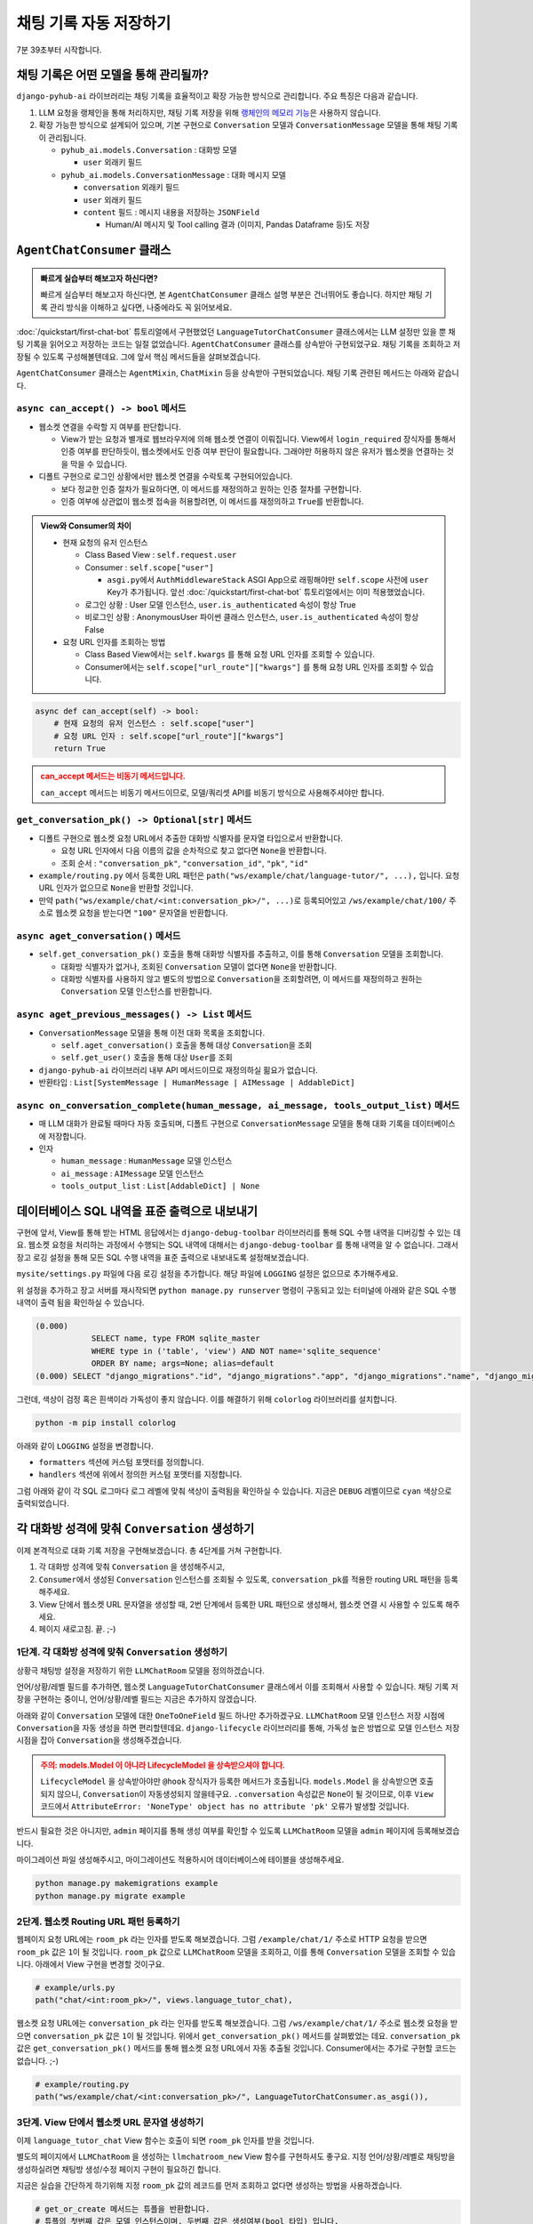 채팅 기록 자동 저장하기
=================================

7분 39초부터 시작합니다.

.. raw:: html

    <div class="video-container">
        <iframe
            src="https://www.youtube.com/embed/2huieuCugek?start=459"
            frameborder="0"
            allowfullscreen>
        </iframe>
    </div>


채팅 기록은 어떤 모델을 통해 관리될까?
------------------------------------------

``django-pyhub-ai`` 라이브러리는 채팅 기록을 효율적이고 확장 가능한 방식으로 관리합니다. 주요 특징은 다음과 같습니다.

#. LLM 요청을 랭체인을 통해 처리하지만, 채팅 기록 저장을 위해 `랭체인의 메모리 기능 <https://python.langchain.com/docs/versions/migrating_memory/>`_\은 사용하지 않습니다.

#. 확장 가능한 방식으로 설계되어 있으며, 기본 구현으로 ``Conversation`` 모델과 ``ConversationMessage`` 모델을 통해 채팅 기록이 관리됩니다.

   * ``pyhub_ai.models.Conversation`` : 대화방 모델

     - ``user`` 외래키 필드

   * ``pyhub_ai.models.ConversationMessage`` : 대화 메시지 모델

     - ``conversation`` 외래키 필드

     - ``user`` 외래키 필드

     - ``content`` 필드 : 메시지 내용을 저장하는 ``JSONField``

       - Human/AI 메시지 및 Tool calling 결과 (이미지, Pandas Dataframe 등)도 저장


``AgentChatConsumer`` 클래스
----------------------------------

.. admonition:: 빠르게 실습부터 해보고자 하신다면?
   :class: tip

   빠르게 실습부터 해보고자 하신다면, 본 ``AgentChatConsumer`` 클래스 설명 부분은 건너뛰어도 좋습니다.
   하지만 채팅 기록 관리 방식을 이해하고 싶다면, 나중에라도 꼭 읽어보세요.

:doc:`/quickstart/first-chat-bot` 튜토리얼에서 구현했었던 ``LanguageTutorChatConsumer`` 클래스에서는 LLM 설정만 있을 뿐 채팅 기록을 읽어오고 저장하는 코드는 일절 없었습니다.
``AgentChatConsumer`` 클래스를 상속받아 구현되었구요. 채팅 기록을 조회하고 저장될 수 있도록 구성해볼텐데요. 그에 앞서 핵심 메서드들을 살펴보겠습니다.

.. code-block:: python
    :caption: example/consumers.py

    from pyhub_ai.consumers import AgentChatConsumer, DataAnalystChatConsumer
    from pyhub_ai.specs import LLMModel

    class LanguageTutorChatConsumer(AgentChatConsumer):
        llm_model = LLMModel.OPENAI_GPT_4O
        llm_temperature = 1
        llm_system_prompt_template = """
    You are a language tutor.
    {언어}로 대화를 나눕시다. 번역과 발음을 제공하지 않고 {언어}로만 답변해주세요.
    "{상황}"의 상황으로 상황극을 진행합니다.
    가능한한 {언어} {레벨}에 맞는 단어와 표현을 사용해주세요.
        """
        llm_first_user_message_template = "첫 문장으로 대화를 시작해주세요."

        def get_llm_prompt_context_data(self) -> dict:
            return {
                "언어": "중국어",
                "상황": "스타벅스에서 커피를 주문하는 상황",
                "레벨": "초급",
            }

        # 로그인 여부에 상관없이, 웹소켓 접속을 허용하기
        async def can_accept(self) -> bool:
            return True

``AgentChatConsumer`` 클래스는 ``AgentMixin``, ``ChatMixin`` 등을 상속받아 구현되었습니다. 채팅 기록 관련된 메서드는 아래와 같습니다.

``async can_accept() -> bool`` 메서드
~~~~~~~~~~~~~~~~~~~~~~~~~~~~~~~~~~~~~~~~~~~

+ 웹소켓 연결을 수락할 지 여부를 판단합니다.

  - View가 받는 요청과 별개로 웹브라우저에 의해 웹소켓 연결이 이뤄집니다. View에서 ``login_required`` 장식자를 통해서 인증 여부를 판단하듯이,
    웹소켓에서도 인증 여부 판단이 필요합니다. 그래야만 허용하지 않은 유저가 웹소켓을 연결하는 것을 막을 수 있습니다.

+ 디폴트 구현으로 로그인 상황에서만 웹소켓 연결을 수락토록 구현되어있습니다.

  - 보다 정교한 인증 절차가 필요하다면, 이 메서드를 재정의하고 원하는 인증 절차를 구현합니다.

  - 인증 여부에 상관없이 웹소켓 접속을 허용할려면, 이 메서드를 재정의하고 ``True``\ 를 반환합니다.

.. admonition:: View와 Consumer의 차이
   :class: tip

   * 현재 요청의 유저 인스턴스

     - Class Based View : ``self.request.user``

     - Consumer : ``self.scope["user"]``

       - ``asgi.py``\ 에서 ``AuthMiddlewareStack`` ASGI App으로 래핑해야만 ``self.scope`` 사전에 ``user`` Key가 추가됩니다.
         앞선 :doc:`/quickstart/first-chat-bot` 튜토리얼에서는 이미 적용했었습니다.

     - 로그인 상황 : User 모델 인스턴스, ``user.is_authenticated`` 속성이 항상 True

     - 비로그인 상황 : AnonymousUser 파이썬 클래스 인스턴스, ``user.is_authenticated`` 속성이 항상 False

   * 요청 URL 인자를 조회하는 방법

     - Class Based View에서는 ``self.kwargs`` 를 통해 요청 URL 인자를 조회할 수 있습니다.

     - Consumer에서는 ``self.scope["url_route"]["kwargs"]`` 를 통해 요청 URL 인자를 조회할 수 있습니다.

.. code-block:: python

    async def can_accept(self) -> bool:
        # 현재 요청의 유저 인스턴스 : self.scope["user"]
        # 요청 URL 인자 : self.scope["url_route"]["kwargs"]
        return True

.. admonition:: can_accept 메서드는 비동기 메서드입니다.
   :class: warning

   ``can_accept`` 메서드는 비동기 메서드이므로, 모델/쿼리셋 API를 비동기 방식으로 사용해주셔야만 합니다.

.. automethod:: pyhub_ai.mixins.ChatMixin.can_accept


``get_conversation_pk() -> Optional[str]`` 메서드
~~~~~~~~~~~~~~~~~~~~~~~~~~~~~~~~~~~~~~~~~~~~~~~~~~~~~~~~~~~

+ 디폴트 구현으로 웹소켓 요청 URL에서 추출한 대화방 식별자를 문자열 타입으로서 반환합니다.

  - 요청 URL 인자에서 다음 이름의 값을 순차적으로 찾고 없다면 ``None``\ 을 반환합니다.

  - 조회 순서 : ``"conversation_pk"``, ``"conversation_id"``, ``"pk"``, ``"id"``

+ ``example/routing.py`` 에서 등록한 URL 패턴은 ``path("ws/example/chat/language-tutor/", ...),`` 입니다.
  요청 URL 인자가 없으므로 ``None``\ 을 반환할 것입니다.

+ 만약 ``path("ws/example/chat/<int:conversation_pk>/", ...)``\ 로 등록되어있고
  ``/ws/example/chat/100/`` 주소로 웹소켓 요청을 받는다면 ``"100"`` 문자열을 반환합니다.

.. automethod:: pyhub_ai.mixins.ChatMixin.get_conversation_pk


``async aget_conversation()`` 메서드
~~~~~~~~~~~~~~~~~~~~~~~~~~~~~~~~~~~~~~~~~~~

+ ``self.get_conversation_pk()`` 호출을 통해 대화방 식별자를 추출하고, 이를 통해 ``Conversation`` 모델을 조회합니다.

  - 대화방 식별자가 없거나, 조회된 ``Conversation`` 모델이 없다면 ``None``\ 을 반환합니다.

  - 대화방 식별자를 사용하지 않고 별도의 방법으로 ``Conversation``\ 을 조회할려면,
    이 메서드를 재정의하고 원하는 ``Conversation`` 모델 인스턴스를 반환합니다.

.. automethod:: pyhub_ai.mixins.ChatMixin.aget_conversation


``async aget_previous_messages() -> List`` 메서드
~~~~~~~~~~~~~~~~~~~~~~~~~~~~~~~~~~~~~~~~~~~~~~~~~~~~~~~~~

+ ``ConversationMessage`` 모델을 통해 이전 대화 목록을 조회합니다.

  - ``self.aget_conversation()`` 호출을 통해 대상 ``Conversation``\ 을 조회

  - ``self.get_user()`` 호출을 통해 대상 ``User``\ 를 조회

+ ``django-pyhub-ai`` 라이브러리 내부 API 메서드이므로 재정의하실 핆요가 없습니다.

+ 반환타입 : ``List[SystemMessage | HumanMessage | AIMessage | AddableDict]``

.. automethod:: pyhub_ai.mixins.AgentMixin.aget_previous_messages


``async on_conversation_complete(human_message, ai_message, tools_output_list)`` 메서드
~~~~~~~~~~~~~~~~~~~~~~~~~~~~~~~~~~~~~~~~~~~~~~~~~~~~~~~~~~~~~~~~~~~~~~~~~~~~~~~~~~~~~~~~~~~~~~~

+ 매 LLM 대화가 완료될 때마다 자동 호출되며, 디폴트 구현으로 ``ConversationMessage`` 모델을 통해 대화 기록을 데이터베이스에 저장합니다.

+ 인자

  - ``human_message`` : ``HumanMessage`` 모델 인스턴스

  - ``ai_message`` : ``AIMessage`` 모델 인스턴스

  - ``tools_output_list`` : ``List[AddableDict] | None``

.. automethod:: pyhub_ai.mixins.AgentMixin.on_conversation_complete


데이터베이스 SQL 내역을 표준 출력으로 내보내기
--------------------------------------------------------

구현에 앞서, View를 통해 받는 HTML 응답에서는 ``django-debug-toolbar`` 라이브러리를 통해 SQL 수행 내역을 디버깅할 수 있는 데요.
웹소켓 요청을 처리하는 과정에서 수행되는 SQL 내역에 대해서는 ``django-debug-toolbar`` 를 통해 내역을 알 수 없습니다.
그래서 장고 로깅 설정을 통해 모든 SQL 수행 내역을 표준 출력으로 내보내도록 설정해보겠습니다.

``mysite/settings.py`` 파일에 다음 로깅 설정을 추가합니다. 해당 파일에 ``LOGGING`` 설정은 없으므로 추가해주세요.

.. code-block:: python
    :caption: mysite/settings.py

    LOGGING = {
        "version": 1,
        "filters": {
            # 아래에서 사용할 필터 정의
            "require_debug_true": {
                "()": "django.utils.log.RequireDebugTrue",
            }
        },
        "handlers": {
            "debug_console": {
                # DEBUG 이상 레벨에 대해서만 허용
                "level": "DEBUG",
                # settings.DEBUG=True 일 때에만 본 핸들러가 동작합니다.
                "filters": ["require_debug_true"],
                # 로그를 표준 출력으로 내보내기
                "class": "logging.StreamHandler",
            },
        },
        "loggers": {
            # 모든 SQL 수행 내역에 대해 로깅 설정
            "django.db.backends": {
                # 로그 핸들러 지정
                "handlers": ["debug_console"],
                # DEBUG 이상 레벨에 대해서만 허용
                "level": "DEBUG",
            },
        },
    }

위 설정을 추가하고 장고 서버를 재시작되면 ``python manage.py runserver`` 명령이 구동되고 있는 터미널에 아래와 같은 SQL 수행 내역이 출력 됨을 확인하실 수 있습니다.

.. code-block:: text

    (0.000) 
                SELECT name, type FROM sqlite_master
                WHERE type in ('table', 'view') AND NOT name='sqlite_sequence'
                ORDER BY name; args=None; alias=default
    (0.000) SELECT "django_migrations"."id", "django_migrations"."app", "django_migrations"."name", "django_migrations"."applied" FROM "django_migrations"; args=(); alias=default

그런데, 색상이 검정 혹은 흰색이라 가독성이 좋지 않습니다. 이를 해결하기 위해 ``colorlog`` 라이브러리를 설치합니다.

.. code-block:: shell

   python -m pip install colorlog

아래와 같이 ``LOGGING`` 설정을 변경합니다.

+ ``formatters`` 섹션에 커스텀 포맷터를 정의합니다.
+ ``handlers`` 섹션에 위에서 정의한 커스텀 포맷터를 지정합니다.

.. code-block:: python
    :caption: mysite/settings.py

    LOGGING = {
        "version": 1,
        "filters": {
            "require_debug_true": {
                "()": "django.utils.log.RequireDebugTrue",
            }
        },
        # 커스텀 formatters를 정의
        "formatters": {
            "color": {
                "()": "colorlog.ColoredFormatter",
                "format": "%(log_color)s[%(asctime)s] %(message)s",
                "log_colors": {
                    "DEBUG": "cyan",
                    "INFO": "green",
                    "WARNING": "yellow",
                    "ERROR": "red",
                    "CRITICAL": "bold_red",
                }
            },
        },
        "handlers": {
            "debug_console": {
                "level": "DEBUG",
                "filters": ["require_debug_true"],
                "class": "logging.StreamHandler",
                # 위에서 정의한 color 포맷터 지정
                "formatter": "color",
            },
        },
        "loggers": {
            "django.db.backends": {
                "handlers": ["debug_console"],
                "level": "DEBUG",
            },
        },
    }

그럼 아래와 같이 각 SQL 로그마다 로그 레벨에 맞춰 색상이 출력됨을 확인하실 수 있습니다. 지금은 ``DEBUG`` 레벨이므로 ``cyan`` 색상으로 출력되었습니다.

.. image:: ./assets/colorlog.png
   :alt: colorlog SQL 내역 출력


각 대화방 성격에 맞춰 ``Conversation`` 생성하기
---------------------------------------------------------

이제 본격적으로 대화 기록 저장을 구현해보겠습니다. 총 4단계를 거쳐 구현합니다.

#. 각 대화방 성격에 맞춰 ``Conversation`` 을 생성해주시고,
#. ``Consumer``\ 에서 생성된 ``Conversation`` 인스턴스를 조회될 수 있도록, ``conversation_pk``\ 를 적용한 routing URL 패턴을 등록해주세요.
#. View 단에서 웹소켓 URL 문자열을 생성할 때, 2번 단계에서 등록한 URL 패턴으로 생성해서, 웹소켓 연결 시 사용할 수 있도록 해주세요.
#. 페이지 새로고침. 끝. ;-)


1단계. 각 대화방 성격에 맞춰 ``Conversation`` 생성하기
~~~~~~~~~~~~~~~~~~~~~~~~~~~~~~~~~~~~~~~~~~~~~~~~~~~~~~~~~~~~~~~~~

상황극 채팅방 설정을 저장하기 위한 ``LLMChatRoom`` 모델을 정의하겠습니다.

.. code-block:: python
    :caption: example/models.py

    from django.db import models

    class LLMChatRoom(models.Model):
        # 언어 필드 : 영어, 일본어, 중국어 등
        # 상황 필드 : 스타벅스에서 커피를 주문하는 상황, 카페에서 카페라떼를 주문하는 상황 등
        # 레벨 필드 : 초급, 중급, 고급
        pass

언어/상황/레벨 필드를 추가하면, 웹소켓 ``LanguageTutorChatConsumer`` 클래스에서 이를 조회해서 사용할 수 있습니다.
채팅 기록 저장을 구현하는 중이니, 언어/상황/레벨 필드는 지금은 추가하지 않겠습니다.

아래와 같이 ``Conversation`` 모델에 대한 ``OneToOneField`` 필드 하나만 추가하겠구요.
``LLMChatRoom`` 모델 인스턴스 저장 시점에 ``Conversation``\ 을 자동 생성을 하면 편리할텐데요.
``django-lifecycle`` 라이브러리를 통해, 가독성 높은 방법으로 모델 인스턴스 저장 시점을 잡아 ``Conversation``\ 을 생성해주겠습니다.

.. code-block:: python
    :caption: example/models.py

    from django.db import models
    from django_lifecycle import LifecycleModel, hook, BEFORE_CREATE
    from pyhub_ai.models import Conversation

    # 주의. models.Model 이 아니라 LifecycleModel 을 상속받아주세요.
    class LLMChatRoom(LifecycleModel):
        conversation = models.OneToOneField(
            Conversation,
            on_delete=models.CASCADE,
        )

        # 모델 인스턴스 생성 이후에 자동 호출됩니다.
        @hook(BEFORE_CREATE)
        def on_before_create(self):
            # 본 모델에 소유자 User 필드가 있다면 지정해주세요.
            owner = None
            self.conversation = Conversation.objects.create(user=owner)

.. admonition:: 주의: models.Model 이 아니라 LifecycleModel 을 상속받으셔야 합니다.
   :class: warning

   ``LifecycleModel`` 을 상속받아야만 ``@hook`` 장식자가 등록한 메서드가 호출됩니다.
   ``models.Model`` 을 상속받으면 호출되지 않으니, ``Conversation``\ 이 자동생성되지 않을테구요.
   ``.conversation`` 속성값은 ``None``\ 이 될 것이므로, 이후 ``View`` 코드에서 ``AttributeError: 'NoneType' object has no attribute 'pk'`` 오류가 발생할 것입니다.

반드시 필요한 것은 아니지만, ``admin`` 페이지를 통해 생성 여부를 확인할 수 있도록 ``LLMChatRoom`` 모델을 ``admin`` 페이지에 등록해보겠습니다.

.. code-block:: python
    :caption: example/admin.py

    from django.contrib import admin
    from .models import LLMChatRoom

    @admin.register(LLMChatRoom)
    class LLMChatRoomAdmin(admin.ModelAdmin):
        pass

마이그레이션 파일 생성해주시고, 마이그레이션도 적용하시어 데이터베이스에 테이블을 생성해주세요.

.. code-block:: shell

   python manage.py makemigrations example
   python manage.py migrate example


2단계. 웹소켓 Routing URL 패턴 등록하기
~~~~~~~~~~~~~~~~~~~~~~~~~~~~~~~~~~~~~~~~~~~~~~

웹페이지 요청 URL에는 ``room_pk`` 라는 인자를 받도록 해보겠습니다.
그럼 ``/example/chat/1/`` 주소로 HTTP 요청을 받으면 ``room_pk`` 값은 ``1``\ 이 될 것입니다.
``room_pk`` 값으로 ``LLMChatRoom`` 모델을 조회하고, 이를 통해 ``Conversation`` 모델을 조회할 수 있습니다.
아래에서 View 구현을 변경할 것이구요.

.. code-block:: python

    # example/urls.py
    path("chat/<int:room_pk>/", views.language_tutor_chat),

웹소켓 요청 URL에는 ``conversation_pk`` 라는 인자를 받도록 해보겠습니다.
그럼 ``/ws/example/chat/1/`` 주소로 웹소켓 요청을 받으면 ``conversation_pk`` 값은 ``1``\ 이 될 것입니다.
위에서 ``get_conversation_pk()`` 메서드를 살펴봤었는 데요. ``conversation_pk`` 값은 ``get_conversation_pk()`` 메서드를 통해
웹소켓 요청 URL에서 자동 추출될 것입니다. Consumer에서는 추가로 구현할 코드는 없습니다. ;-)

.. code-block:: python

    # example/routing.py
    path("ws/example/chat/<int:conversation_pk>/", LanguageTutorChatConsumer.as_asgi()),


3단계. View 단에서 웹소켓 URL 문자열 생성하기
~~~~~~~~~~~~~~~~~~~~~~~~~~~~~~~~~~~~~~~~~~~~~~~~~~~~

이제 ``language_tutor_chat`` View 함수는 호출이 되면 ``room_pk`` 인자를 받을 것입니다.

별도의 페이지에서 ``LLMChatRoom`` 을 생성하는 ``llmchatroom_new`` View 함수를 구현하셔도 좋구요.
지정 언어/상황/레벨로 채팅방을 생성하실려면 채팅방 생성/수정 페이지 구현이 필요하긴 합니다.

지금은 실습을 간단하게 하기위해 지정 ``room_pk`` 값의 레코드를 먼저 조회하고 없다면 생성하는 방법을 사용하겠습니다.

.. code-block:: python

    # get_or_create 메서드는 튜플을 반환합니다.
    # 튜플의 첫번째 값은 모델 인스턴스이며, 두번째 값은 생성여부(bool 타입) 입니다.
    # 생성여부 필드는 따로 사용하지 않을 것이기에 "사용하지 않겠다"의 의미로 언더바(`__`)로 변수명을 썼습니다.
    llm_chat_room, __ = LLMChatRoom.objects.get_or_create(pk=room_pk)

``LLMChatRoom`` 모델에서 ``@hook(BEFORE_CREATE)`` 장식자가 등록된 ``on_before_create()`` 메서드가 생성 직전에 자동 호출됩니다.
이때 ``.conversation`` 속성으로 ``Conversation`` 모델 인스턴스가 자동 생성되어 지정되구요.

``.conversation`` 속성은 ``Conversation`` 모델 인스턴스이므로, ``.pk`` 속성을 통해 기본키를 조회할 수 있습니다.

.. code-block:: python

    llm_chat_room, __ = LLMChatRoom.objects.get_or_create(pk=room_pk)
    conversation_pk: int = llm_chat_room.conversation.pk

``conversation_pk`` 값을 활용해서 웹소켓 접속 주소를 직접 조합합니다.
View URL 패턴을 위한 URL Reverse API는 장고에서 지원해주는 데요.
웹소켓 URL 패턴을 위한 URL Reverse API는 장고에서 지원하지 않습니다. 하나 만들까봅니다. ;-)

.. code-block:: python

    # 웹소켓 연결 시 사용할 웹소켓 URL 문자열 조합
    ws_url = f"/ws/example/chat/{conversation_pk}/"

``language_tutor_chat`` View 코드의 전체 코드는 아래와 같습니다.

.. code-block:: python
    :caption: example/views.py

    from django.contrib.auth.decorators import login_required
    from django.shortcuts import render

    from example.models import LLMChatRoom

    @login_required
    def language_tutor_chat(request, room_pk: int):

        llm_chat_room, __ = LLMChatRoom.objects.get_or_create(pk=room_pk)
        conversation_pk = llm_chat_room.conversation.pk
        ws_url = f"/ws/example/chat/{conversation_pk}/"

        return render(request, "pyhub_ai/chat_room_ws.html", {
            "ws_url": ws_url,
        })


4단계. 페이지 새로고침. 끝. ;-)
~~~~~~~~~~~~~~~~~~~~~~~~~~~~~~~~~~~~~~~~~~~~~~

`http://localhost:8000/example/chat/1/ <http://localhost:8000/example/chat/1/>`_ 주소로 접속해보세요.

아래와 같이 LLM 응답도 받으셨나요? 그렇다면 대화기록 저장까지 완료된 상황입니다. 축하드립니다 !!! 🎉

.. image:: ./assets/chat-history-01.png
   :alt: 대화 기록 저장 성공

.. admonition:: 주의. AttributeError: 'NoneType' object has no attribute 'pk' 오류가 발생한다면?
   :class: warning

   만약 ``LLMChatRoom`` 생성 시에 ``.conversation`` 속성값 할당이 없었다면 ``.conversation`` 속성은 ``None``\ 이 될 것이구요.
   그럼 이 경우에는 ``AttributeError: 'NoneType' object has no attribute 'pk'`` 오류가 발생할 것입니다.

   * ``LLMChatRoom`` 모델이 ``LifecycleModel`` 클래스를 상속받지 않았다면, ``on_before_create()`` 메서드가 자동 호출되지 않아 ``.conversation`` 속성값이 ``None``\이 될 것입니다.
   * 해당 ``LLMChatRoom``\에 대해서 ``.conversation`` 속성값으로 ``Conversation`` 모델 인스턴스를 할당하시고 저장하시면 해결 오류는 해결됩니다.

   ``LLMChatRoom`` 모델은 admin에도 등록되어있으니 admin 페이지를 통해서 손쉽게 ``.conversation`` 속성값을 할당할 수 있습니다.

``ConversationMessage`` 모델에 대한 admin 페이지에 접속해보시면 아래와 같이 ``HumanMessage``\와 ``AIMessage``\가 데이터베이스에
잘 저장되어있음을 확인하실 수 있구요. 대화를 이어나가시면 매 대화가 데이터베이스에 차곡차곡 쌓입니다.

.. image:: ./assets/chat-history-02.png
   :alt: 대화 기록 저장 확인

모든 대화를 삭제하실려면 ``Conversation`` 모델의 ``clear()`` 메서드를 호출하시면 됩니다.

.. code-block:: python

    llm_chat_room.conversation.clear()

채팅 페이지를 새로고침하시면 ``runserver`` 터미널에 세션/유저 조회 SQL을 비롯하여,
아래와 같이 대화내역 조회 SQL 쿼리가 출력되는 것을 확인하실 수 있습니다.

.. code-block:: sql

    -- 살펴보기 좋으시도록 시간 부분은 제거하고 SQL 포맷을 정리했습니다.
    SELECT "pyhub_ai_conversation"."id", "pyhub_ai_conversation"."user_id"
      FROM "pyhub_ai_conversation"
      WHERE "pyhub_ai_conversation"."id" = 3
      ORDER BY "pyhub_ai_conversation"."id" ASC
      LIMIT 1;
    args=(3,); alias=default

    SELECT "pyhub_ai_conversationmessage"."id", "pyhub_ai_conversationmessage"."conversation_id",
           "pyhub_ai_conversationmessage"."user_id", "pyhub_ai_conversationmessage"."content"
      FROM "pyhub_ai_conversationmessage"
      WHERE (
        "pyhub_ai_conversationmessage"."conversation_id" = 3 AND
        "pyhub_ai_conversationmessage"."user_id" = 1
      );
    args=(3, 1); alias=default

그리고, 새로운 채팅 메시지를 입력하시면, AI 응답을 받는 시점에 아래와 같이 ``INSERT`` 쿼리를 통해 대화 메시지가 저장되는 것을 확인하실 수 있습니다.
``Tool Calling``\이 있었다면 Tool Call 메시지도 저장됩니다.

.. code-block:: sql

    -- 살펴보기 좋으시도록 시간 부분은 제거하고 SQL 포맷을 정리했습니다.
    BEGIN; args=None; alias=default

    INSERT INTO "pyhub_ai_conversationmessage" (
        "conversation_id", "user_id", "content"
    )
    VALUES (
        3,
        1,
        '{"_type": "HumanMessage", "_value": {"content": "hello", "additional_kwargs": {}, "response_metadata": {}, "type": "human", "name": null, "id": null, "example": false}}'
    ), (
        3,
        1,
        '{"_type": "AIMessage", "_value": {"content": "\u4f60\u597d\uff0c\u8bf7\u95ee\u6211\u53ef\u4ee5\u5e2e\u4f60\u70b9\u4ec0\u4e48\u5496\u5561\u5417\uff1f", "additional_kwargs": {}, "response_metadata": {}, "type": "ai", "name": null, "id": "run-7c97e77c-847b-4ec9-a874-03317f4f7712", "example": false, "tool_calls": [], "invalid_tool_calls": [], "usage_metadata": {"input_tokens": 139, "output_tokens": 14, "total_tokens": 153, "input_token_details": {"audio": 0, "cache_read": 0}, "output_token_details": {"audio": 0, "reasoning": 0}}}}'
    )
    RETURNING "pyhub_ai_conversationmessage"."id";

    args=(
        3,
        1,
        '{"_type": "HumanMessage", "_value": {"content": "hello", "additional_kwargs": {}, "response_metadata": {}, "type": "human", "name": null, "id": null, "example": false}}',
        3,
        1,
        '{"_type": "AIMessage", "_value": {"content": "\\u4f60\\u597d\\uff0c\\u8bf7\\u95ee\\u6211\\u53ef\\u4ee5\\u5e2e\\u4f60\\u70b9\\u4ec0\\u4e48\\u5496\\u5561\\u5417\\uff1f", "additional_kwargs": {}, "response_metadata": {}, "type": "ai", "name": null, "id": "run-7c97e77c-847b-4ec9-a874-03317f4f7712", "example": false, "tool_calls": [], "invalid_tool_calls": [], "usage_metadata": {"input_tokens": 139, "output_tokens": 14, "total_tokens": 153, "input_token_details": {"audio": 0, "cache_read": 0}, "output_token_details": {"audio": 0, "reasoning": 0}}}}'
    );
    alias=default

    COMMIT; args=None; alias=default

마치며
-----------------

튜토리얼 #02를 마칩니다.

어떠셨나요? 간단한 감상이나 의견을 아래 댓글로 남겨주시면 저에게 큰 힘이 됩니다.

다뤄주셨으면 하는 에이전트 예시가 있으시다면 댓글이나 me@pyhub.kr 이메일로 알려주시면, 튜토리얼 개발에 참고하겠습니다.

다음은 ``RAG`` 에이전트가 될 수도 있습니다. 세번째 튜토리얼도 기대해주세요.

널리 공유 부탁드리구요.

여러분의 파이썬/장고 페이스메이커가 되겠습니다.

감사합니다. 🎉

파이썬사랑방, 이진석 드림
